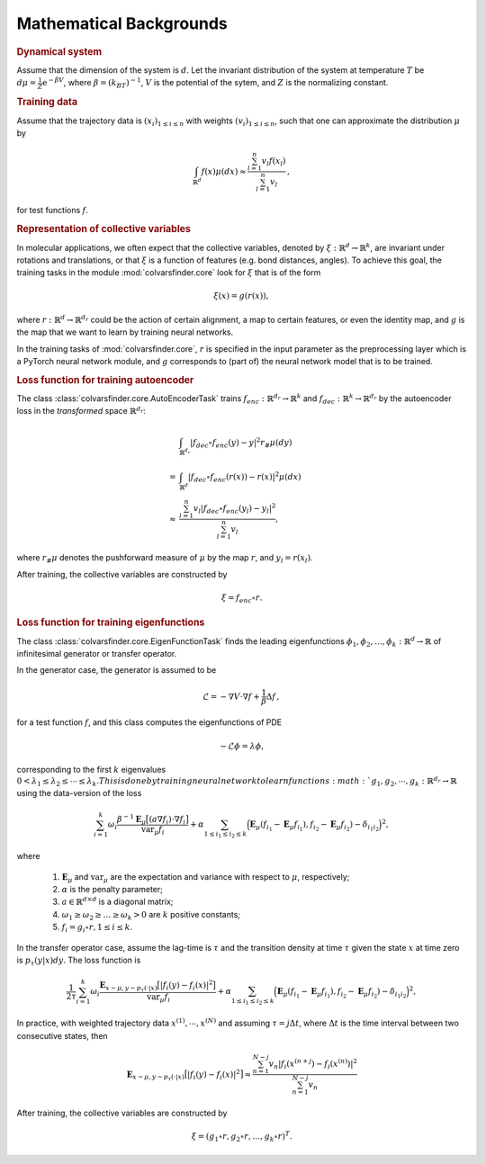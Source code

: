 .. _math_backgrounds:

Mathematical Backgrounds
========================

.. rubric:: Dynamical system

Assume that the dimension of the system is :math:`d`. Let the invariant distribution of the system at temperature :math:`T` be
:math:`d\mu=\frac{1}{Z} \mathrm{e}^{-\beta V}`, where :math:`\beta=(k_BT)^{-1}`, :math:`V` is the potential of the sytem, and :math:`Z` is the normalizing constant.

.. rubric:: Training data

Assume that the trajectory data is :math:`(x_i)_{1\le i \le n}` with weights :math:`(v_i)_{1\le i \le n}`,
such that one can approximate the distribution :math:`\mu` by

.. math::
   \int_{\mathbb{R}^{d}} f(x) \mu(dx) \approx \frac{\sum_{l=1}^n v_l f(x_l)}{\sum_{l=1}^n v_l}\,,

for test functions :math:`f`. 

.. _rep_colvars:

.. rubric:: Representation of collective variables

In molecular applications, we often expect that the collective variables, denoted by :math:`\xi:\mathbb{R}^{d}\rightarrow \mathbb{R}^k`, are invariant under rotations and translations, or that :math:`\xi` is a function of features (e.g. bond distances, angles).
To achieve this goal, the training tasks in the module :mod:`colvarsfinder.core` look for :math:`\xi` that is of the form

.. math::

    \xi(x)=g(r(x)), 

where :math:`r:\mathbb{R}^{d}\rightarrow \mathbb{R}^{d_r}` could be
the action of certain alignment, a map to certain features, or even the
identity map, and :math:`g` is the map that we want to learn by training neural networks.

In the training tasks of :mod:`colvarsfinder.core`, :math:`r` is specified in the input parameter
as the preprocessing layer which is a PyTorch neural network module, and :math:`g` corresponds to (part of) the neural network model that is to be trained. 

.. _loss_autoencoder:

.. rubric:: Loss function for training autoencoder 

The class :class:`colvarsfinder.core.AutoEncoderTask` trains :math:`f_{enc}:\mathbb{R}^{d_r}\rightarrow \mathbb{R}^k` and 
:math:`f_{dec}:\mathbb{R}^{k}\rightarrow \mathbb{R}^{d_r}` by the autoencoder
loss in the *transformed* space :math:`\mathbb{R}^{d_r}`:

.. math::

        & \int_{\mathbb{R}^{d_r}} |f_{dec}\circ f_{enc}(y)-y|^2  r_{\#}\mu(dy) \\
       =& \int_{\mathbb{R}^{d}} |f_{dec}\circ f_{enc}(r(x))-r(x)|^2  \mu(dx) \\
    \approx& \frac{\sum_{l=1}^{n} v_l|f_{dec}\circ f_{enc}(y_l) - y_l|^2}{\sum_{l=1}^n v_l},

where :math:`r_{\#}\mu` denotes the pushforward measure of :math:`\mu` by the map :math:`r`, and :math:`y_l = r(x_l)`.

After training, the collective variables are constructed by 

.. math::
    \xi = f_{enc}\circ r.

.. _loss_eigenfunction:

.. rubric:: Loss function for training eigenfunctions 

The class :class:`colvarsfinder.core.EigenFunctionTask` finds the leading eigenfunctions :math:`\phi_1, \phi_2, \dots, \phi_k:\mathbb{R}^d\rightarrow \mathbb{R}` of infinitesimal generator or transfer operator. 

In the generator case, the generator is assumed to be 

.. math::
    \mathcal{L} = -\nabla V \cdot \nabla f + \frac{1}{\beta} \Delta f\,,

for a test function :math:`f`, and this class computes the eigenfunctions of PDE 

.. math::

    -\mathcal{L}\phi = \lambda \phi,

corresponding to the first :math:`k` eigenvalues :math:`0 < \lambda_1 \le \lambda_2 \le \cdots \le \lambda_k. This is done by training neural network to learn functions :math:`g_1, g_2, \cdots, g_k:\mathbb{R}^{d_r}\rightarrow \mathbb{R}` using the data-version of the loss 

.. _loss_eigen_generator:

.. math::
    \sum_{i=1}^k \omega_i  \frac{\beta^{-1} \mathbf{E}_{\mu} \big[(a \nabla f_i)\cdot \nabla f_i\big]}{\mbox{var}_{\mu} f_i} 
    + \alpha \sum_{1 \le i_1 \le i_2 \le k} \Big(\mathbf{E}_{\mu} (f_{i_1}-\mathbf{E}_{\mu}f_{i_1}), f_{i_2}-\mathbf{E}_{\mu}f_{i_2}) - \delta_{i_1i_2}\Big)^2,

where 

    #. :math:`\mathbf{E}_{\mu}` and :math:`\mbox{var}_{\mu}` are the expectation and variance with respect to :math:`\mu`, respectively;
    #. :math:`\alpha` is the penalty parameter;
    #. :math:`a\in \mathbb{R}^{d\times d}` is a diagonal matrix;
    #. :math:`\omega_1 \ge \omega_2 \ge \dots \ge \omega_k > 0` are :math:`k` positive constants;
    #. :math:`f_i=g_i\circ r, 1\le i \le k`.

In the transfer operator case, assume the lag-time is :math:`\tau` and the transition density at time :math:`\tau` given the state :math:`x` at time zero is :math:`p_\tau(y|x)dy`. The loss function is 

.. _loss_eigen_transfer:

.. math::
    \frac{1}{2\tau}\sum_{i=1}^k \omega_i  \frac{\mathbf{E}_{x\sim\mu, y\sim p_\tau(\cdot|x)} \big[|f_i(y)- f_i(x)|^2\big]}{\mbox{var}_{\mu} f_i} + \alpha \sum_{1 \le i_1 \le i_2 \le k} \Big(\mathbf{E}_{\mu} (f_{i_1}-\mathbf{E}_{\mu}f_{i_1}), f_{i_2}-\mathbf{E}_{\mu}f_{i_2}) - \delta_{i_1i_2}\Big)^2,

In practice, with weighted trajectory data :math:`x^{(1)}, \cdots, x^{(N)}` and assuming :math:`\tau=j\Delta t`, where :math:`\Delta t` is the time interval between two consecutive states, then 

.. math::
    \mathbf{E}_{x\sim\mu, y\sim p_\tau(\cdot|x)} \big[|f_i(y)- f_i(x)|^2\big] \approx \frac{\sum_{n=1}^{N-j} v_n |f_i(x^{(n+j}) - f_i(x^{(n)})|^2}{\sum_{n=1}^{N-j} v_n}

After training, the collective variables are constructed by 

.. math::
    \xi = (g_1\circ r, g_2\circ r, \dots, g_k\circ r)^T.

